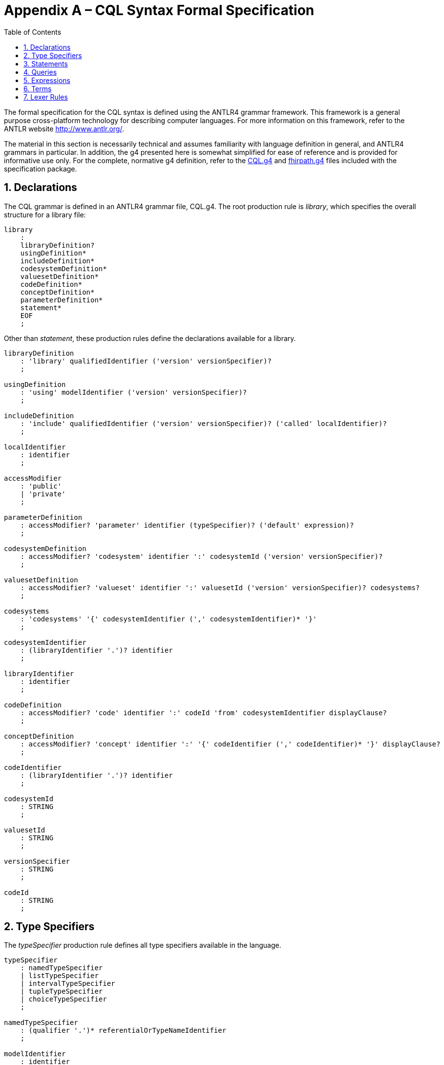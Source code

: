[[appendix-a-cql-syntax-formal-specification]]
= Appendix A – CQL Syntax Formal Specification
:page-layout: dev
:backend: xhtml
:sectnums:
:sectanchors:
:toc:
:page-standards-status: normative

The formal specification for the CQL syntax is defined using the ANTLR4 grammar framework. This framework is a general purpose cross-platform technology for describing computer languages. For more information on this framework, refer to the ANTLR website <http://www.antlr.org/>.

The material in this section is necessarily technical and assumes familiarity with language definition in general, and ANTLR4 grammars in particular. In addition, the g4 presented here is somewhat simplified for ease of reference and is provided for informative use only. For the complete, normative g4 definition, refer to the link:grammar.html#cql[CQL.g4] and link:grammar.html#fhirpath[fhirpath.g4] files included with the specification package.

[[declarations-2]]
== Declarations

The CQL grammar is defined in an ANTLR4 grammar file, CQL.g4. The root production rule is _library_, which specifies the overall structure for a library file:

[source,antlr4]
----
library
    :
    libraryDefinition?
    usingDefinition*
    includeDefinition*
    codesystemDefinition*
    valuesetDefinition*
    codeDefinition*
    conceptDefinition*
    parameterDefinition*
    statement*
    EOF
    ;
----

Other than _statement_, these production rules define the declarations available for a library.

[source,antlr4]
----
libraryDefinition
    : 'library' qualifiedIdentifier ('version' versionSpecifier)?
    ;

usingDefinition
    : 'using' modelIdentifier ('version' versionSpecifier)?
    ;

includeDefinition
    : 'include' qualifiedIdentifier ('version' versionSpecifier)? ('called' localIdentifier)?
    ;

localIdentifier
    : identifier
    ;

accessModifier
    : 'public'
    | 'private'
    ;

parameterDefinition
    : accessModifier? 'parameter' identifier (typeSpecifier)? ('default' expression)?
    ;

codesystemDefinition
    : accessModifier? 'codesystem' identifier ':' codesystemId ('version' versionSpecifier)?
    ;

valuesetDefinition
    : accessModifier? 'valueset' identifier ':' valuesetId ('version' versionSpecifier)? codesystems?
    ;

codesystems
    : 'codesystems' '{' codesystemIdentifier (',' codesystemIdentifier)* '}'
    ;

codesystemIdentifier
    : (libraryIdentifier '.')? identifier
    ;

libraryIdentifier
    : identifier
    ;

codeDefinition
    : accessModifier? 'code' identifier ':' codeId 'from' codesystemIdentifier displayClause?
    ;

conceptDefinition
    : accessModifier? 'concept' identifier ':' '{' codeIdentifier (',' codeIdentifier)* '}' displayClause?
    ;

codeIdentifier
    : (libraryIdentifier '.')? identifier
    ;

codesystemId
    : STRING
    ;

valuesetId
    : STRING
    ;

versionSpecifier
    : STRING
    ;

codeId
    : STRING
    ;
----

[[type-specifiers]]
== Type Specifiers

The _typeSpecifier_ production rule defines all type specifiers available in the language.

[source,antlr4]
----
typeSpecifier
    : namedTypeSpecifier
    | listTypeSpecifier
    | intervalTypeSpecifier
    | tupleTypeSpecifier
    | choiceTypeSpecifier
    ;

namedTypeSpecifier
    : (qualifier '.')* referentialOrTypeNameIdentifier
    ;

modelIdentifier
    : identifier
    ;

listTypeSpecifier
    : 'List' '<' typeSpecifier '>'
    ;

intervalTypeSpecifier
    : 'Interval' '<' typeSpecifier '>'
    ;

tupleTypeSpecifier
    : 'Tuple' '{' tupleElementDefinition (',' tupleElementDefinition)* '}'
    ;

tupleElementDefinition
    : referentialIdentifier typeSpecifier
    ;

choiceTypeSpecifier
    : 'Choice' '<' typeSpecifier (',' typeSpecifier)* '>'
    ;
----


[[statements-1]]
== Statements

The main body of the library then consists of any number of statements, defined by the _statement_ production rule:

[source,antlr4]
----
statement
    : expressionDefinition
    | contextDefinition
    | functionDefinition
    ;

expressionDefinition
    : 'define' accessModifier? identifier ':' expression
    ;

contextDefinition
    : 'context' (modelIdentifier '.')? identifier
    ;

functionDefinition
    : 'define' accessModifier? 'function' identifierOrFunctionIdentifier '(' (operandDefinition (',' operandDefinition)*)? ')'
        ('returns' typeSpecifier)?
        ':' (functionBody | 'external')
    ;

operandDefinition
    : referentialIdentifier typeSpecifier
    ;

functionBody
    : expression
    ;
----

[[queries-4]]
== Queries

The _query_ production rule defines the syntax for queries within CQL:

[source,antlr4]
----
querySource
    : retrieve
    | qualifiedIdentifierExpression
    | '(' expression ')'
    ;

aliasedQuerySource
    : querySource alias
    ;

alias
    : identifier
    ;

queryInclusionClause
    : withClause
    | withoutClause
    ;

withClause
    : 'with' aliasedQuerySource 'such that' expression
    ;

withoutClause
    : 'without' aliasedQuerySource 'such that' expression
    ;

retrieve
    : '[' (contextIdentifier '->')? namedTypeSpecifier (':' (codePath 'in')? terminology)? ']'
    ;

contextIdentifier
    : qualifiedIdentifierExpression
    ;

codePath
    : simplePath
    ;

terminology
    : qualifiedIdentifierExpression
    | expression
    ;

qualifier
    : identifier
    ;

query
    : sourceClause letClause? queryInclusionClause* whereClause? returnClause? sortClause?
    ;

sourceClause
    : 'from'? aliasedQuerySource (',' aliasedQuerySource)*
    ;

letClause
    : 'let' letClauseItem (',' letClauseItem)*
    ;

letClauseItem
    : identifier ':' expression
    ;

whereClause
    : 'where' expression
    ;

returnClause
    : 'return' ('all' | 'distinct')? expression
    ;

sortClause
    : 'sort' ( sortDirection | ('by' sortByItem (',' sortByItem)*) )
    ;

sortDirection
    : 'asc' | 'ascending'
    | 'desc' | 'descending'
    ;

sortByItem
    : expressionTerm sortDirection?
    ;

qualifiedIdentifier
    : (qualifier '.')* identifier
    ;

qualifiedIdentifierExpression
    : (qualifierExpression '.')* referentialIdentifier
    ;

qualifierExpression
    : referentialIdentifier
    ;

simplePath
    : referentialIdentifier                            #simplePathReferentialIdentifier
    | simplePath '.' referentialIdentifier             #simplePathQualifiedIdentifier
    | simplePath '[' simpleLiteral ']'                 #simplePathIndexer
    ;

simpleLiteral
    : STRING
    | NUMBER
    ;
----

[[expressions-1]]
== Expressions

The _expression_ production rule defines the syntax for all expressions within CQL:

[source,antlr4]
----
expression
    : expressionTerm                                                                                #termExpression
    | retrieve                                                                                      #retrieveExpression
    | query                                                                                         #queryExpression
    | expression 'is' 'not'? ('null' | 'true' | 'false')                                            #booleanExpression
    | expression ('is' | 'as') typeSpecifier                                                        #typeExpression
    | 'cast' expression 'as' typeSpecifier                                                          #castExpression
    | 'not' expression                                                                              #notExpression
    | 'exists' expression                                                                           #existenceExpression
    | expression 'properly'? 'between' expressionTerm 'and' expressionTerm                          #betweenExpression
    | ('duration' 'in')? pluralDateTimePrecision 'between' expressionTerm 'and' expressionTerm      #durationBetweenExpression
    | 'difference' 'in' pluralDateTimePrecision 'between' expressionTerm 'and' expressionTerm       #differenceBetweenExpression
    | expression ('<=' | '<' | '>' | '>=') expression                                               #inequalityExpression
    | expression intervalOperatorPhrase expression                                                  #timingExpression
    | expression ('=' | '!=' | '~' | '!~') expression                                               #equalityExpression
    | expression ('in' | 'contains') dateTimePrecisionSpecifier? expression                         #membershipExpression
    | expression 'and' expression                                                                   #andExpression
    | expression ('or' | 'xor') expression                                                          #orExpression
    | expression 'implies' expression                                                               #impliesExpression
    | expression ('|' | 'union' | 'intersect' | 'except') expression                                #inFixSetExpression
    ;

dateTimePrecision
    : 'year' | 'month' | 'week' | 'day' | 'hour' | 'minute' | 'second' | 'millisecond'
    ;

dateTimeComponent
    : dateTimePrecision
    | 'date'
    | 'time'
    | 'timezoneoffset'
    ;

pluralDateTimePrecision
    : 'years' | 'months' | 'weeks' | 'days' | 'hours' | 'minutes' | 'seconds' | 'milliseconds'
    ;

expressionTerm
    : term                                                               #termExpressionTerm
    | expressionTerm '.' qualifiedInvocation                             #invocationExpressionTerm
    | expressionTerm '[' expression ']'                                  #indexedExpressionTerm
    | 'convert' expression 'to' (typeSpecifier | unit)                   #conversionExpressionTerm
    | ('+' | '-') expressionTerm                                         #polarityExpressionTerm
    | ('start' | 'end') 'of' expressionTerm                              #timeBoundaryExpressionTerm
    | dateTimeComponent 'from' expressionTerm                            #timeUnitExpressionTerm
    | 'duration' 'in' pluralDateTimePrecision 'of' expressionTerm        #durationExpressionTerm
    | 'difference' 'in' pluralDateTimePrecision 'of' expressionTerm      #differenceExpressionTerm
    | 'width' 'of' expressionTerm                                        #widthExpressionTerm
    | 'successor' 'of' expressionTerm                                    #successorExpressionTerm
    | 'predecessor' 'of' expressionTerm                                  #predecessorExpressionTerm
    | 'singleton' 'from' expressionTerm                                  #elementExtractorExpressionTerm
    | 'point' 'from' expressionTerm                                      #pointExtractorExpressionTerm
    | ('minimum' | 'maximum') namedTypeSpecifier                         #typeExtentExpressionTerm
    | expressionTerm '^' expressionTerm                                  #powerExpressionTerm
    | expressionTerm ('*' | '/' | 'div' | 'mod') expressionTerm          #multiplicationExpressionTerm
    | expressionTerm ('+' | '-' | '&') expressionTerm                    #additionExpressionTerm
    | 'if' expression 'then' expression 'else' expression                #ifThenElseExpressionTerm
    | 'case' expression? caseExpressionItem+ 'else' expression 'end'     #caseExpressionTerm
    | ('distinct' | 'collapse' | 'flatten') expression                   #aggregateExpressionTerm
    | 'expand' expression ('per' (dateTimePrecision | expression))?      #expandExpressionTerm
    ;

caseExpressionItem
    : 'when' expression 'then' expression
    ;

dateTimePrecisionSpecifier
    : dateTimePrecision 'of'
    ;

relativeQualifier
    : 'or before'
    | 'or after'
    ;

offsetRelativeQualifier
    : 'or more'
    | 'or less'
    ;

exclusiveRelativeQualifier
    : 'less than'
    | 'more than'
    ;

quantityOffset
    : (quantity offsetRelativeQualifier?)
    | (exclusiveRelativeQualifier quantity)
    ;

temporalRelationship
    : ('on or'? ('before' | 'after'))
    | (('before' | 'after') 'or on'?)
    ;

intervalOperatorPhrase
    : ('starts' | 'ends' | 'occurs')? 'same' dateTimePrecision? (relativeQualifier | 'as') ('start' | 'end')?               #concurrentWithIntervalOperatorPhrase
    | 'properly'? 'includes' dateTimePrecisionSpecifier? ('start' | 'end')?                                                 #includesIntervalOperatorPhrase
    | ('starts' | 'ends' | 'occurs')? 'properly'? ('during' | 'included in') dateTimePrecisionSpecifier?                    #includedInIntervalOperatorPhrase
    | ('starts' | 'ends' | 'occurs')? quantityOffset? temporalRelationship dateTimePrecisionSpecifier? ('start' | 'end')?   #beforeOrAfterIntervalOperatorPhrase
    | ('starts' | 'ends' | 'occurs')? 'properly'? 'within' quantity 'of' ('start' | 'end')?                                 #withinIntervalOperatorPhrase
    | 'meets' ('before' | 'after')? dateTimePrecisionSpecifier?                                                             #meetsIntervalOperatorPhrase
    | 'overlaps' ('before' | 'after')? dateTimePrecisionSpecifier?                                                          #overlapsIntervalOperatorPhrase
    | 'starts' dateTimePrecisionSpecifier?                                                                                  #startsIntervalOperatorPhrase
    | 'ends' dateTimePrecisionSpecifier?                                                                                    #endsIntervalOperatorPhrase
    ;
----

[[terms]]
== Terms

The _term_ production rule defines the syntax for core expression terms within CQL:

[source,antlr4]
----
term
    : invocation            #invocationTerm
    | literal               #literalTerm
    | externalConstant      #externalConstantTerm
    | intervalSelector      #intervalSelectorTerm
    | tupleSelector         #tupleSelectorTerm
    | instanceSelector      #instanceSelectorTerm
    | listSelector          #listSelectorTerm
    | codeSelector          #codeSelectorTerm
    | conceptSelector       #conceptSelectorTerm
    | '(' expression ')'    #parenthesizedTerm
    ;

externalConstant
    : '%' identifier
    ;

qualifiedInvocation // Terms that can be used after the function/member invocation '.'
    : referentialIdentifier             #qualifiedMemberInvocation
    | qualifiedFunction                 #qualifiedFunctionInvocation
    ;

qualifiedFunction
    : identifierOrFunctionIdentifier '(' paramList? ')'
    ;

invocation
    : referentialIdentifier             #memberInvocation
    | function                          #functionInvocation
    | '$this'                           #thisInvocation
    | '$index'                          #indexInvocation
    | '$total'                          #totalInvocation
    ;

function
    : referentialIdentifier '(' paramList? ')'
    ;

paramList
    : expression (',' expression)*
    ;

quantity
    : NUMBER unit?
    ;

unit
    : dateTimePrecision
    | pluralDateTimePrecision
    | STRING // UCUM syntax for units of measure
    ;

ratio
    : quantity ':' quantity
    ;

literal
    : ('true' | 'false')                                    #booleanLiteral
    | 'null'                                                #nullLiteral
    | STRING                                                #stringLiteral
    | NUMBER                                                #numberLiteral
    | DATETIME                                              #dateTimeLiteral
    | TIME                                                  #timeLiteral
    | quantity                                              #quantityLiteral
    | ratio                                                 #ratioLiteral
    ;

intervalSelector
    'Interval' ('['|'(') expression ',' expression (']'|')')
    ;

tupleSelector
    : 'Tuple'? '{' (':' | (tupleElementSelector (',' tupleElementSelector)*)) '}'
    ;

tupleElementSelector
    : referentialIdentifier ':' expression
    ;

instanceSelector
    : namedTypeSpecifier '{' (':' | (instanceElementSelector (',' instanceElementSelector)*)) '}'
    ;

instanceElementSelector
    : referentialIdentifier ':' expression
    ;

listSelector
    : ('List' ('<' typeSpecifier '>')?)? '{' (expression (',' expression)*)? '}'
    ;

displayClause
    : 'display' STRING
    ;

codeSelector
    : 'Code' STRING 'from' codesystemIdentifier displayClause?
    ;

conceptSelector
    : 'Concept' '{' codeSelector (',' codeSelector)* '}' displayClause?
    ;

keyword
    : 'after'
    | 'all'
    | 'and'
    | 'as'
    | 'asc'
    | 'ascending'
    | 'before'
    | 'between'
    | 'by'
    | 'called'
    | 'case'
    | 'cast'
    | 'code'
    | 'Code'
    | 'codesystem'
    | 'codesystems'
    | 'collapse'
    | 'concept'
    | 'Concept'
    | 'contains'
    | 'context'
    | 'convert'
    | 'date'
    | 'day'
    | 'days'
    | 'default'
    | 'define'
    | 'desc'
    | 'descending'
    | 'difference'
    | 'display'
    | 'distinct'
    | 'div'
    | 'duration'
    | 'during'
    | 'else'
    | 'end'
    | 'ends'
    | 'except'
    | 'exists'
    | 'expand'
    | 'false'
    | 'flatten'
    | 'from'
    | 'function'
    | 'hour'
    | 'hours'
    | 'if'
    | 'implies'
    | 'in'
    | 'include'
    | 'includes'
    | 'included in'
    | 'intersect'
    | 'Interval'
    | 'is'
    | 'let'
    | 'library'
    | 'List'
    | 'maximum'
    | 'meets'
    | 'millisecond'
    | 'milliseconds'
    | 'minimum'
    | 'minute'
    | 'minutes'
    | 'mod'
    | 'month'
    | 'months'
    | 'not'
    | 'null'
    | 'occurs'
    | 'of'
		| 'on or'
    | 'or'
    | 'or after'
    | 'or before'
    | 'or less'
    | 'or more'
		| 'or on'
    | 'overlaps'
    | 'parameter'
    | 'per'
    | 'predecessor'
    | 'private'
    | 'properly'
    | 'public'
    | 'return'
    | 'same'
    | 'second'
    | 'seconds'
    | 'singleton'
    | 'start'
    | 'starts'
    | 'sort'
    | 'successor'
    | 'such that'
    | 'then'
    | 'time'
    | 'timezoneoffset'
    | 'to'
    | 'true'
    | 'Tuple'
    | 'union'
    | 'using'
    | 'valueset'
    | 'version'
    | 'week'
    | 'weeks'
    | 'where'
    | 'when'
    | 'width'
    | 'with'
    | 'within'
    | 'without'
    | 'xor'
    | 'year'
    | 'years'
    ;

reservedWord
    : 'all'
    | 'and'
    | 'as'
    | 'after'
    | 'before'
    | 'between'
    | 'case'
    | 'cast'
    | 'Code'
    | 'collapse'
    | 'Concept'
    | 'convert'
    | 'day'
    | 'days'
    | 'difference'
    | 'distinct'
    | 'duration'
    | 'during'
    | 'else'
    | 'exists'
    | 'expand'
    | 'false'
    | 'flatten'
    | 'from'
    | 'if'
    | 'in'
    | 'included in'
    | 'is'
    | 'hour'
    | 'hours'
    | 'Interval'
    | 'let'
    | 'List'
    | 'maximum'
    | 'millisecond'
    | 'milliseconds'
    | 'minimum'
    | 'minute'
    | 'minutes'
    | 'month'
    | 'months'
    | 'not'
    | 'null'
    | 'occurs'
    | 'of'
    | 'on or'
    | 'or'
    | 'or on'
    | 'per'
    | 'properly'
    | 'return'
    | 'same'
    | 'second'
    | 'seconds'
    | 'singleton'
    | 'sort'
    | 'such that'
    | 'then'
    | 'to'
    | 'true'
    | 'Tuple'
    | 'week'
    | 'weeks'
    | 'when'
    | 'with'
    | 'within'
    | 'without'
    | 'year'
    | 'years'
    ;

// Keyword identifiers are keywords that may be used as identifiers in a referential context
// Effectively, keyword except reservedWord
keywordIdentifier
    : 'asc'
    | 'ascending'
    | 'by'
    | 'called'
    | 'code'
    | 'codesystem'
    | 'codesystems'
    | 'concept'
    | 'contains'
    | 'context'
    | 'date'
    | 'default'
    | 'define'
    | 'desc'
    | 'descending'
    | 'display'
    | 'div'
    | 'end'
    | 'ends'
    | 'except'
    | 'function'
    | 'implies'
    | 'include'
    | 'includes'
    | 'intersect'
    | 'library'
    | 'meets'
    | 'mod'
    | 'or after'
    | 'or before'
    | 'or less'
    | 'or more'
    | 'overlaps'
    | 'parameter'
    | 'predecessor'
    | 'private'
    | 'public'
    | 'start'
    | 'starts'
    | 'successor'
    | 'time'
    | 'timezoneoffset'
    | 'union'
    | 'using'
    | 'valueset'
    | 'version'
    | 'where'
    | 'width'
    | 'xor'
    ;

// Obsolete identifiers are keywords that could be used as identifiers in CQL 1.3
// NOTE: Not currently used, this is the set of keywords that were defined as allowed identifiers as part of 1.3
obsoleteIdentifier
    : 'all'
    | 'Code'
    | 'code'
    | 'Concept'
    | 'concept'
    | 'contains'
    | 'date'
    | 'display'
    | 'distinct'
    | 'end'
    | 'exists'
    | 'not'
    | 'start'
    | 'time'
    | 'timezoneoffset'
    | 'version'
    | 'where'
    ;

// Function identifiers are keywords that may be used as identifiers for functions
functionIdentifier
    : 'after'
    | 'all'
    | 'and'
    | 'as'
    | 'asc'
    | 'ascending'
    | 'before'
    | 'between'
    | 'by'
    | 'called'
    | 'case'
    | 'cast'
    | 'code'
    | 'Code'
    | 'codesystem'
    | 'codesystems'
    | 'collapse'
    | 'concept'
    | 'Concept'
    | 'contains'
    | 'context'
    | 'convert'
    | 'date'
    | 'day'
    | 'days'
    | 'default'
    | 'define'
    | 'desc'
    | 'descending'
    | 'difference'
    | 'display'
    | 'distinct'
    | 'div'
    | 'duration'
    | 'during'
    | 'else'
    | 'end'
    | 'ends'
    | 'except'
    | 'exists'
    | 'expand'
    | 'false'
    | 'flatten'
    | 'from'
    | 'function'
    | 'hour'
    | 'hours'
    | 'if'
    | 'implies'
    | 'in'
    | 'include'
    | 'includes'
    | 'included in'
    | 'intersect'
    | 'Interval'
    | 'is'
    | 'let'
    | 'library'
    | 'List'
    | 'maximum'
    | 'meets'
    | 'millisecond'
    | 'milliseconds'
    | 'minimum'
    | 'minute'
    | 'minutes'
    | 'mod'
    | 'month'
    | 'months'
    | 'not'
    | 'null'
    | 'occurs'
    | 'of'
    | 'or'
    | 'or after'
    | 'or before'
    | 'or less'
    | 'or more'
    | 'overlaps'
    | 'parameter'
    | 'per'
    | 'predecessor'
    | 'private'
    | 'properly'
    | 'public'
    | 'return'
    | 'same'
    | 'singleton'
    | 'second'
    | 'seconds'
    | 'start'
    | 'starts'
    | 'sort'
    | 'successor'
    | 'such that'
    | 'then'
    | 'time'
    | 'timezoneoffset'
    | 'to'
    | 'true'
    | 'Tuple'
    | 'union'
    | 'using'
    | 'valueset'
    | 'version'
    | 'week'
    | 'weeks'
    | 'where'
    | 'when'
    | 'width'
    | 'with'
    | 'within'
    | 'without'
    | 'xor'
    | 'year'
    | 'years'
    ;

// Reserved words that are also type names
typeNameIdentifier
    : 'Code'
    | 'Concept'
    | 'date'
    | 'time'
    ;

referentialIdentifier
    : identifier
    | keywordIdentifier
    ;

referentialOrTypeNameIdentifier
    : referentialIdentifier
    | typeNameIdentifier
    ;

identifierOrFunctionIdentifier
    : identifier
    | functionIdentifier
    ;

identifier
    : IDENTIFIER
    | DELIMITEDIDENTIFIER
    | QUOTEDIDENTIFIER
    ;
----

[[lexer-rules]]
== Lexer Rules

The lexer rules define the terminal production rules in the language:

[source,antlr4]
----
DATETIME
        : '@'
            [0-9][0-9][0-9][0-9] // year
            (
                (
                    '-'[0-9][0-9] // month
                    (
                        (
                            '-'[0-9][0-9] // day
                            ('T' TIMEFORMAT?)?
                        )
                        | 'T'
                    )?
                )
                | 'T'
            )?
            ('Z' | ('+' | '-') [0-9][0-9]':'[0-9][0-9])? // timezone offset
        ;

TIME
        : '@' 'T' TIMEFORMAT
        ;

fragment TIMEFORMAT
        : [0-9][0-9] (':'[0-9][0-9] (':'[0-9][0-9] ('.'[0-9]+)?)?)?
        ;

IDENTIFIER
        : ([A-Za-z] | '_')([A-Za-z0-9] | '_')*            // Added _ to support CQL (FHIR could constrain it out)
        ;

DELIMITEDIDENTIFIER
        : '`' (ESC | .)*? '`'
        ;

QUOTEDIDENTIFIER
        : '"' (ESC | .)*? '"'
        ;

STRING
        : '\'' (ESC | .)*? '\''
        ;

// Also allows leading zeroes now (just like CQL and XSD)
NUMBER
        : [0-9]+('.' [0-9]+)?
        ;

// Pipe whitespace to the HIDDEN channel to support retrieving source text through the parser.
WS
        : [ \r\n\t]+ -> channel(HIDDEN)
        ;

COMMENT
        : '/*' .*? '*/' -> channel(HIDDEN)
        ;

LINE_COMMENT
        : '//' ~[\r\n]* -> channel(HIDDEN)
        ;

fragment ESC
        : '\\' ([`'"\\/fnrt] | UNICODE)    // allow \`, \', \", \\, \/, \f, etc. and \uXXX
        ;

fragment UNICODE
        : 'u' HEX HEX HEX HEX
        ;

fragment HEX
        : [0-9a-fA-F]
        ;
----
